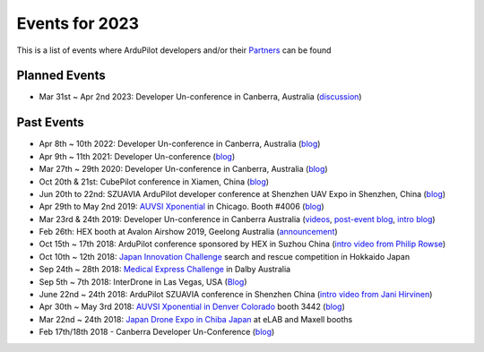 .. _events:
    
===============
Events for 2023
===============

This is a list of events where ArduPilot developers and/or their `Partners <https://ardupilot.org/about/Partners>`__ can be found

Planned Events
--------------

- Mar 31st ~ Apr 2nd 2023: Developer Un-conference in Canberra, Australia (`discussion <https://discuss.ardupilot.org/t/ardupilot-developer-conference-2023/91558>`__)

Past Events
-----------

- Apr 8th ~ 10th 2022: Developer Un-conference in Canberra, Australia (`blog <https://discuss.ardupilot.org/t/ardupilot-developer-conference-2022>`__)
- Apr 9th ~ 11th 2021: Developer Un-conference (`blog <https://discuss.ardupilot.org/t/ardupilot-developer-conference-2021/67561>`__)
- Mar 27th ~ 29th 2020: Developer Un-conference in Canberra, Australia (`blog <https://discuss.ardupilot.org/t/ardupilot-developer-conference-march-2020/48633>`__)
- Oct 20th & 21st: CubePilot conference in Xiamen, China (`blog <https://discuss.ardupilot.org/t/2019-cubepilot-conference/46848>`__)
- Jun 20th to 22nd: SZUAVIA ArduPilot developer conference at Shenzhen UAV Expo in Shenzhen, China (`blog <https://discuss.ardupilot.org/t/ardupilot-developer-conference-shenzhen-china-21th-june-2019>`__)
- Apr 29th to May 2nd 2019: `AUVSI Xponential <https://www.xponential.org/xponential2019/public/enter.aspx>`__ in Chicago.  Booth #4006 (`blog <https://discuss.ardupilot.org/t/ardupilot-and-partners-at-auvsi-xponential-2019/41428>`__)
- Mar 23rd & 24th 2019: Developer Un-conference in Canberra Australia (`videos <https://www.youtube.com/playlist?list=PLC8WVaJJhN4wApCP6BkbDKQL_TkVHQqmy>`__, `post-event blog <https://discuss.ardupilot.org/t/ardupilot-unconference-2019/40155>`__, `intro blog <https://discuss.ardupilot.org/t/ardupilot-developer-meetup-in-canberra-march-23rd-and-24th-2019>`__)
- Feb 26th: HEX booth at Avalon Airshow 2019, Geelong Australia (`announcement <https://discuss.cubepilot.org/t/avalon-airshow-2019-come-meet-us/195>`__)
- Oct 15th ~ 17th 2018: ArduPilot conference sponsored by HEX in Suzhou China (`intro video from Philip Rowse <https://youtu.be/_2Qnm0TDoZA?t=1677>`__)
- Oct 10th ~ 12th 2018: `Japan Innovation Challenge <https://prtimes.jp/main/html/rd/p/000000148.000026811.html>`__ search and rescue competition in Hokkaido Japan
- Sep 24th ~ 28th 2018: `Medical Express Challenge <https://uavchallenge.org/medical-express/>`__ in Dalby Australia
- Sep 5th ~ 7th 2018: InterDrone in Las Vegas, USA (`Blog <https://discuss.ardupilot.org/t/join-us-at-the-ardupilot-after-hours-at-interdrone-thursday-sept-6-7-00-pm-8-15-pm>`__)
- June 22nd ~ 24th 2018: ArduPilot SZUAVIA conference in Shenzhen China (`intro video from Jani Hirvinen <https://www.youtube.com/watch?v=JvRhIh_cQzU>`__)
- Apr 30th ~ May 3rd 2018: `AUVSI Xponential in Denver Colorado <http://www.xponential.org/xponential2018/public/enter.aspx>`__ booth 3442 (`blog <https://discuss.ardupilot.org/t/ardupilot-at-auvsi-exponential-18>`__)
- Mar 22nd ~ 24th 2018: `Japan Drone Expo in Chiba Japan <http://www.japan-drone.com/en_la/>`__ at eLAB and Maxell booths
- Feb 17th/18th 2018 - Canberra Developer Un-Conference (`blog <https://discuss.ardupilot.org/t/ardupilot-unconference-2018-presentations>`__)
